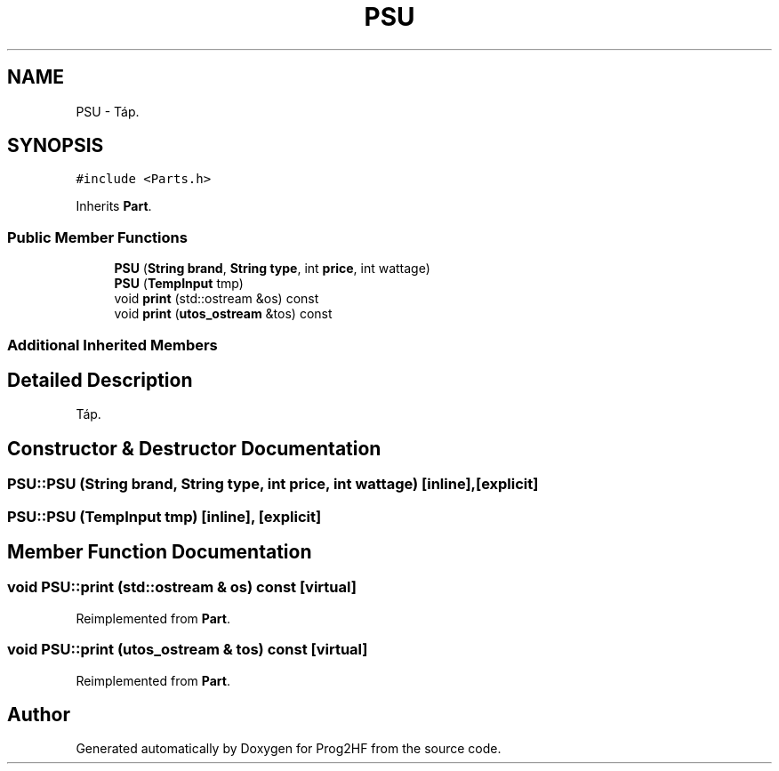 .TH "PSU" 3 "Fri May 3 2019" "Prog2HF" \" -*- nroff -*-
.ad l
.nh
.SH NAME
PSU \- Táp\&.  

.SH SYNOPSIS
.br
.PP
.PP
\fC#include <Parts\&.h>\fP
.PP
Inherits \fBPart\fP\&.
.SS "Public Member Functions"

.in +1c
.ti -1c
.RI "\fBPSU\fP (\fBString\fP \fBbrand\fP, \fBString\fP \fBtype\fP, int \fBprice\fP, int wattage)"
.br
.ti -1c
.RI "\fBPSU\fP (\fBTempInput\fP tmp)"
.br
.ti -1c
.RI "void \fBprint\fP (std::ostream &os) const"
.br
.ti -1c
.RI "void \fBprint\fP (\fButos_ostream\fP &tos) const"
.br
.in -1c
.SS "Additional Inherited Members"
.SH "Detailed Description"
.PP 
Táp\&. 
.SH "Constructor & Destructor Documentation"
.PP 
.SS "PSU::PSU (\fBString\fP brand, \fBString\fP type, int price, int wattage)\fC [inline]\fP, \fC [explicit]\fP"

.SS "PSU::PSU (\fBTempInput\fP tmp)\fC [inline]\fP, \fC [explicit]\fP"

.SH "Member Function Documentation"
.PP 
.SS "void PSU::print (std::ostream & os) const\fC [virtual]\fP"

.PP
Reimplemented from \fBPart\fP\&.
.SS "void PSU::print (\fButos_ostream\fP & tos) const\fC [virtual]\fP"

.PP
Reimplemented from \fBPart\fP\&.

.SH "Author"
.PP 
Generated automatically by Doxygen for Prog2HF from the source code\&.
